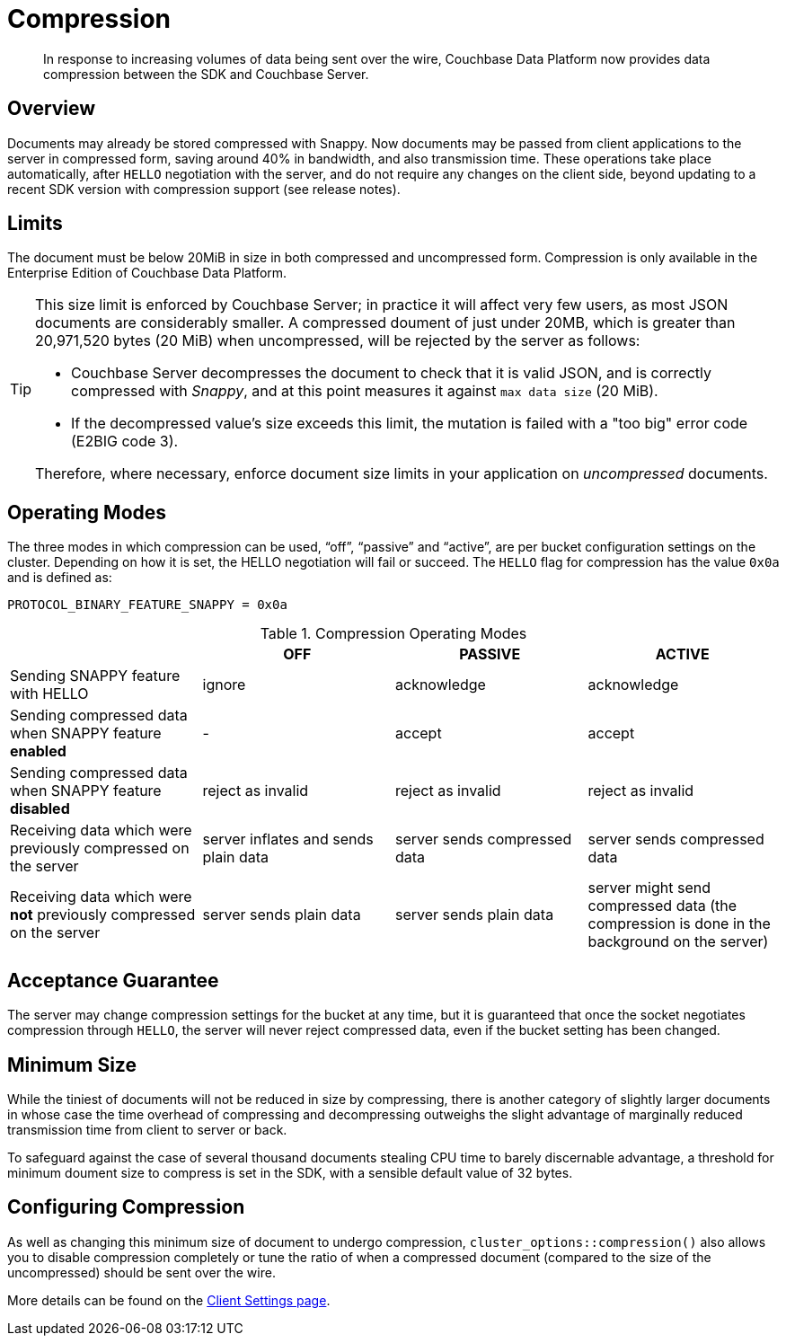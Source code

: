 = Compression
:description: Data compression to reduce traffic costs from app to Server. 
:page-edition: Enterprise Edition
// :page-aliases:../../ROOT/pages/compression-intro.adoc

[abstract]
In response to increasing volumes of data being sent over the wire, Couchbase Data Platform now provides data compression between the SDK and Couchbase Server.

// 2.7 docs to update <---------------------
// needs moving to sdk-common

== Overview

Documents may already be stored compressed with Snappy.
Now documents may be passed from client applications to the server in compressed form, saving around 40% in bandwidth, and also transmission time.
These operations take place automatically, after `HELLO` negotiation with the server, and do not require any changes on the client side, beyond updating to a recent SDK version with compression support (see release notes).

== Limits

The document must be below 20MiB in size in both compressed and uncompressed form.
Compression is only available in the Enterprise Edition of Couchbase Data Platform.

[TIP]
====
This size limit is enforced by Couchbase Server; in practice it will affect very few users, as most JSON documents are considerably smaller.
A compressed doument of just under 20MB, which is greater than 20,971,520 bytes (20 MiB) when uncompressed, will be rejected by the server as follows:

* Couchbase Server decompresses the document to check that it is valid JSON, and is correctly compressed with _Snappy_, and at this point measures it against `max data size` (20 MiB).
* If the decompressed value's size exceeds this limit, the mutation is failed with a "too big" error code (E2BIG code 3).

Therefore, where necessary, enforce document size limits in your application on _uncompressed_ documents.
====

== Operating Modes

The three modes in which compression can be used, “off”, “passive” and “active”, are per bucket configuration settings on the cluster.
Depending on how it is set, the HELLO negotiation will fail or succeed.
The `HELLO` flag for compression has the value `0x0a` and is defined as:

----
PROTOCOL_BINARY_FEATURE_SNAPPY = 0x0a
----

.Compression Operating Modes
[#compression-operating-modes]
|===
| | *OFF* | *PASSIVE* | *ACTIVE*

| Sending SNAPPY feature with HELLO
| ignore
| acknowledge
| acknowledge

| Sending compressed data when SNAPPY feature *enabled*
| -
| accept
| accept

| Sending compressed data when SNAPPY feature *disabled*
| reject as invalid
| reject as invalid
| reject as invalid

| Receiving data which were previously compressed on the server
| server inflates and sends plain data
| server sends compressed data
| server sends compressed data

| Receiving data which were *not* previously compressed on the server
| server sends plain data
| server sends plain data
| server might send compressed data (the compression is done in the background on the server)
|===

== Acceptance Guarantee

The server may change compression settings for the bucket at any time, but it is guaranteed that once the socket negotiates compression through `HELLO`, the server will never reject compressed data, even if the bucket setting has been changed.

== Minimum Size

While the tiniest of documents will not be reduced in size by compressing, there is another category of slightly larger documents in whose case the time overhead of compressing and decompressing outweighs the slight advantage of marginally reduced transmission time from client to server or back.

To safeguard against the case of several thousand documents stealing CPU time to barely discernable advantage, a threshold for minimum doument size to compress is set in the SDK, with a sensible default value of 32 bytes.


== Configuring Compression

As well as changing this minimum size of document to undergo compression,
`cluster_options::compression()` also allows you to disable compression completely or tune the ratio of when a compressed document (compared to the size of the uncompressed) should be sent over the wire.

More details can be found on the xref:ref:client-settings.adoc#compression-options[Client Settings page].


